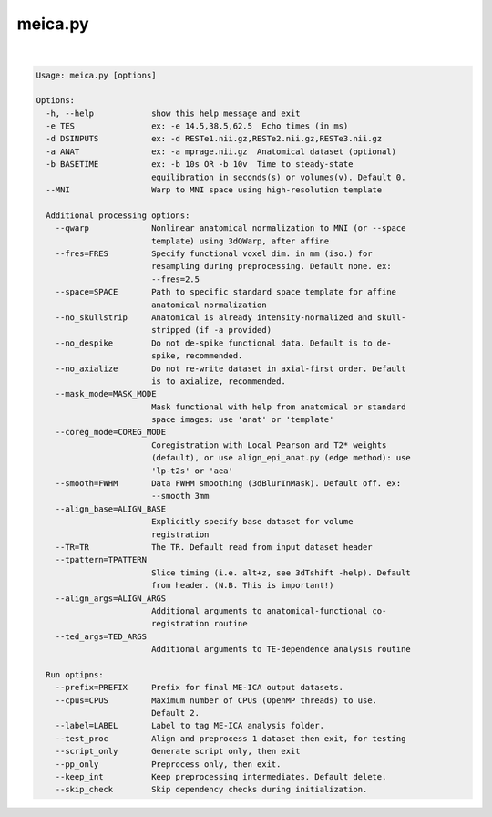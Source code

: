 ********
meica.py
********

.. _meica.py:

.. contents:: 
    :depth: 4 

| 

.. code-block:: none

    Usage: meica.py [options]
    
    Options:
      -h, --help            show this help message and exit
      -e TES                ex: -e 14.5,38.5,62.5  Echo times (in ms)
      -d DSINPUTS           ex: -d RESTe1.nii.gz,RESTe2.nii.gz,RESTe3.nii.gz
      -a ANAT               ex: -a mprage.nii.gz  Anatomical dataset (optional)
      -b BASETIME           ex: -b 10s OR -b 10v  Time to steady-state
                            equilibration in seconds(s) or volumes(v). Default 0.
      --MNI                 Warp to MNI space using high-resolution template
    
      Additional processing options:
        --qwarp             Nonlinear anatomical normalization to MNI (or --space
                            template) using 3dQWarp, after affine
        --fres=FRES         Specify functional voxel dim. in mm (iso.) for
                            resampling during preprocessing. Default none. ex:
                            --fres=2.5
        --space=SPACE       Path to specific standard space template for affine
                            anatomical normalization
        --no_skullstrip     Anatomical is already intensity-normalized and skull-
                            stripped (if -a provided)
        --no_despike        Do not de-spike functional data. Default is to de-
                            spike, recommended.
        --no_axialize       Do not re-write dataset in axial-first order. Default
                            is to axialize, recommended.
        --mask_mode=MASK_MODE
                            Mask functional with help from anatomical or standard
                            space images: use 'anat' or 'template'
        --coreg_mode=COREG_MODE
                            Coregistration with Local Pearson and T2* weights
                            (default), or use align_epi_anat.py (edge method): use
                            'lp-t2s' or 'aea'
        --smooth=FWHM       Data FWHM smoothing (3dBlurInMask). Default off. ex:
                            --smooth 3mm
        --align_base=ALIGN_BASE
                            Explicitly specify base dataset for volume
                            registration
        --TR=TR             The TR. Default read from input dataset header
        --tpattern=TPATTERN
                            Slice timing (i.e. alt+z, see 3dTshift -help). Default
                            from header. (N.B. This is important!)
        --align_args=ALIGN_ARGS
                            Additional arguments to anatomical-functional co-
                            registration routine
        --ted_args=TED_ARGS
                            Additional arguments to TE-dependence analysis routine
    
      Run optipns:
        --prefix=PREFIX     Prefix for final ME-ICA output datasets.
        --cpus=CPUS         Maximum number of CPUs (OpenMP threads) to use.
                            Default 2.
        --label=LABEL       Label to tag ME-ICA analysis folder.
        --test_proc         Align and preprocess 1 dataset then exit, for testing
        --script_only       Generate script only, then exit
        --pp_only           Preprocess only, then exit.
        --keep_int          Keep preprocessing intermediates. Default delete.
        --skip_check        Skip dependency checks during initialization.
